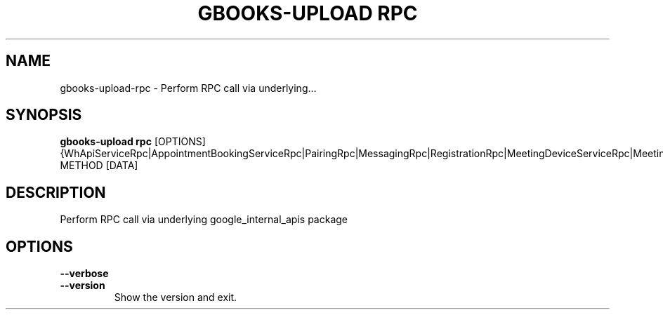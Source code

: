 .TH "GBOOKS-UPLOAD RPC" "1" "2025-02-20" "0.7.0" "gbooks-upload rpc Manual"
.SH NAME
gbooks-upload\-rpc \- Perform RPC call via underlying...
.SH SYNOPSIS
.B gbooks-upload rpc
[OPTIONS] {WhApiServiceRpc|AppointmentBookingServiceRpc|PairingRpc|MessagingRpc|RegistrationRpc|MeetingDeviceServiceRpc|MeetingSpaceServiceRpc|InternalPeopleServiceRpc|InternalPeopleMinimalServiceRpc|AudiobookServiceRpc|CloudLoadingOnePlatformServiceRpc|EnterpriseServiceRpc|FamilyOnePlatformServiceRpc|VolumeAnnotationServiceRpc|LibraryServiceRpc|SeriesOnePlatformServiceRpc|SettingsOnePlatformServiceRpc|UserAnnotationServiceRpc|PlayGatewayBooksServiceRpc|MakerSuiteServiceRpc|MetricServiceRpc|ProfileServiceRpc|MapsJsInternalServiceRpc|AddOnServiceRpc|SpeechRpc|MetadataServiceRpc|PeopleStackExperimentsServiceRpc|WaaRpc} METHOD [DATA]
.SH DESCRIPTION
.PP
Perform RPC call via underlying google_internal_apis package
.PP
.SH OPTIONS
.TP
\fB\-\-verbose\fP
.PP
.TP
\fB\-\-version\fP
Show the version and exit.

